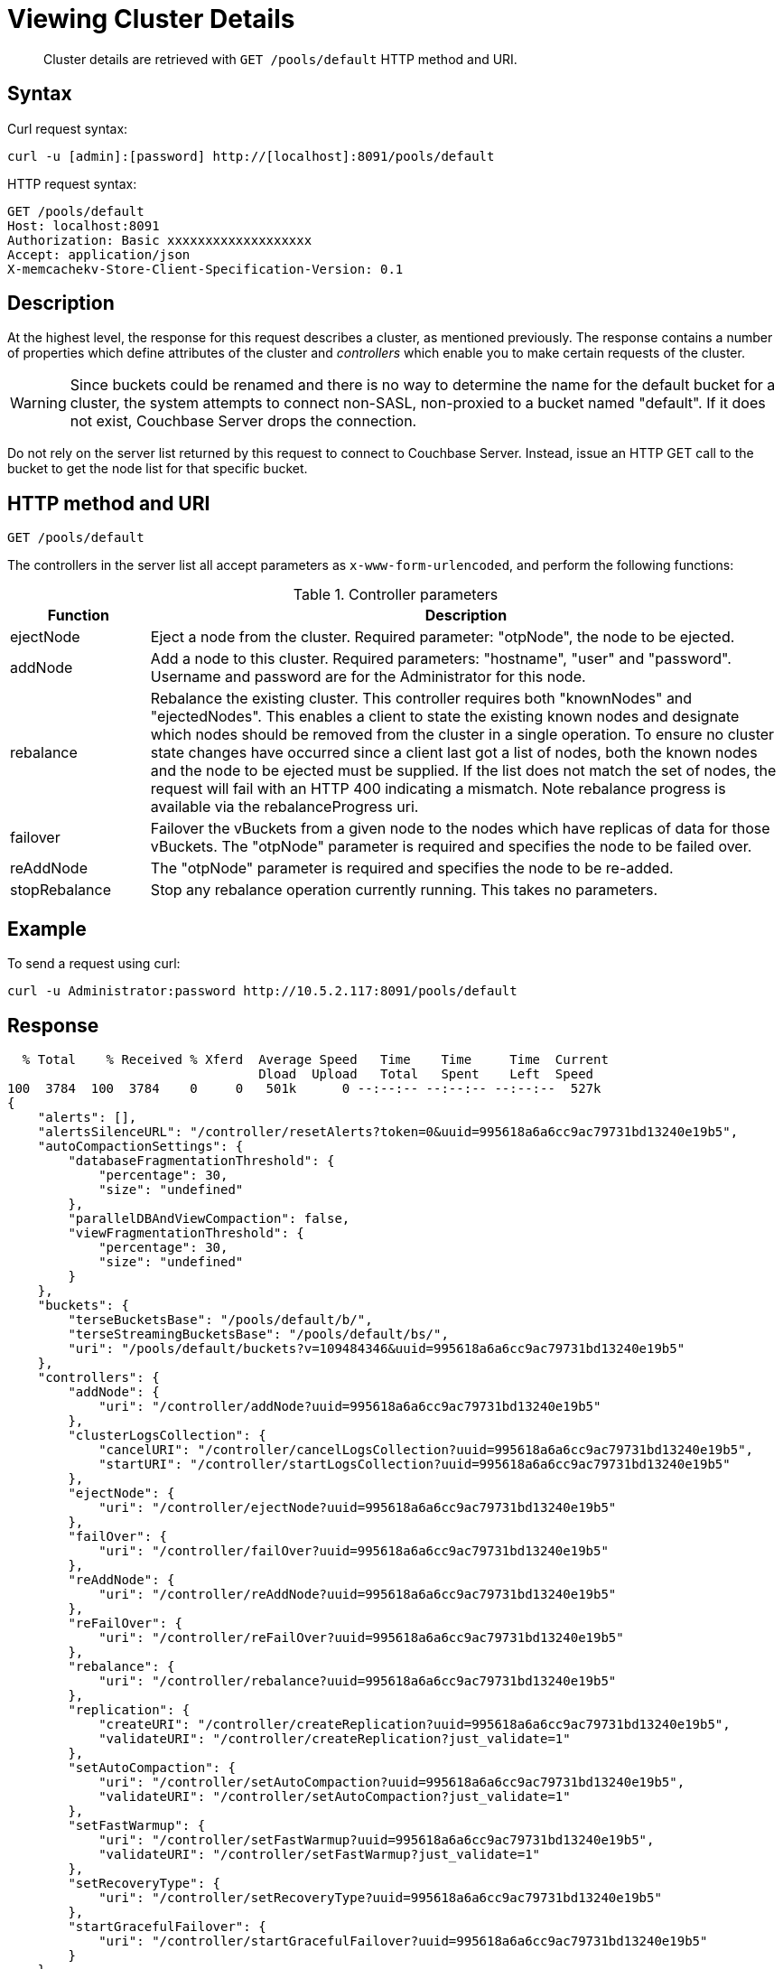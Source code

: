 = Viewing Cluster Details
:page-type: reference

[abstract]
Cluster details are retrieved with `GET /pools/default` HTTP method and URI.

== Syntax

Curl request syntax:

----
curl -u [admin]:[password] http://[localhost]:8091/pools/default
----

HTTP request syntax:

----
GET /pools/default
Host: localhost:8091
Authorization: Basic xxxxxxxxxxxxxxxxxxx
Accept: application/json
X-memcachekv-Store-Client-Specification-Version: 0.1
----

== Description

At the highest level, the response for this request describes a cluster, as mentioned previously.
The response contains a number of properties which define attributes of the cluster and _controllers_ which enable you to make certain requests of the cluster.

WARNING: Since buckets could be renamed and there is no way to determine the name for the default bucket for a cluster, the system attempts to connect non-SASL, non-proxied to a bucket named "default".
If it does not exist, Couchbase Server drops the connection.

Do not rely on the server list returned by this request to connect to Couchbase Server.
Instead, issue an HTTP GET call to the bucket to get the node list for that specific bucket.

== HTTP method and URI

----
GET /pools/default
----

The controllers in the server list all accept parameters as `x-www-form-urlencoded`, and perform the following functions:

.Controller parameters
[cols="20,91"]
|===
| Function | Description

| ejectNode
| Eject a node from the cluster.
Required parameter: "otpNode", the node to be ejected.

| addNode
| Add a node to this cluster.
Required parameters: "hostname", "user" and "password".
Username and password are for the Administrator for this node.

| rebalance
| Rebalance the existing cluster.
This controller requires both "knownNodes" and "ejectedNodes".
This enables a client to state the existing known nodes and designate which nodes should be removed from the cluster in a single operation.
To ensure no cluster state changes have occurred since a client last got a list of nodes, both the known nodes and the node to be ejected must be supplied.
If the list does not match the set of nodes, the request will fail with an HTTP 400 indicating a mismatch.
Note rebalance progress is available via the rebalanceProgress uri.

| failover
| Failover the vBuckets from a given node to the nodes which have replicas of data for those vBuckets.
The "otpNode" parameter is required and specifies the node to be failed over.

| reAddNode
| The "otpNode" parameter is required and specifies the node to be re-added.

| stopRebalance
| Stop any rebalance operation currently running.
This takes no parameters.
|===

== Example

To send a request using curl:

----
curl -u Administrator:password http://10.5.2.117:8091/pools/default
----

== Response

----
  % Total    % Received % Xferd  Average Speed   Time    Time     Time  Current
                                 Dload  Upload   Total   Spent    Left  Speed
100  3784  100  3784    0     0   501k      0 --:--:-- --:--:-- --:--:--  527k
{
    "alerts": [],
    "alertsSilenceURL": "/controller/resetAlerts?token=0&uuid=995618a6a6cc9ac79731bd13240e19b5",
    "autoCompactionSettings": {
        "databaseFragmentationThreshold": {
            "percentage": 30,
            "size": "undefined"
        },
        "parallelDBAndViewCompaction": false,
        "viewFragmentationThreshold": {
            "percentage": 30,
            "size": "undefined"
        }
    },
    "buckets": {
        "terseBucketsBase": "/pools/default/b/",
        "terseStreamingBucketsBase": "/pools/default/bs/",
        "uri": "/pools/default/buckets?v=109484346&uuid=995618a6a6cc9ac79731bd13240e19b5"
    },
    "controllers": {
        "addNode": {
            "uri": "/controller/addNode?uuid=995618a6a6cc9ac79731bd13240e19b5"
        },
        "clusterLogsCollection": {
            "cancelURI": "/controller/cancelLogsCollection?uuid=995618a6a6cc9ac79731bd13240e19b5",
            "startURI": "/controller/startLogsCollection?uuid=995618a6a6cc9ac79731bd13240e19b5"
        },
        "ejectNode": {
            "uri": "/controller/ejectNode?uuid=995618a6a6cc9ac79731bd13240e19b5"
        },
        "failOver": {
            "uri": "/controller/failOver?uuid=995618a6a6cc9ac79731bd13240e19b5"
        },
        "reAddNode": {
            "uri": "/controller/reAddNode?uuid=995618a6a6cc9ac79731bd13240e19b5"
        },
        "reFailOver": {
            "uri": "/controller/reFailOver?uuid=995618a6a6cc9ac79731bd13240e19b5"
        },
        "rebalance": {
            "uri": "/controller/rebalance?uuid=995618a6a6cc9ac79731bd13240e19b5"
        },
        "replication": {
            "createURI": "/controller/createReplication?uuid=995618a6a6cc9ac79731bd13240e19b5",
            "validateURI": "/controller/createReplication?just_validate=1"
        },
        "setAutoCompaction": {
            "uri": "/controller/setAutoCompaction?uuid=995618a6a6cc9ac79731bd13240e19b5",
            "validateURI": "/controller/setAutoCompaction?just_validate=1"
        },
        "setFastWarmup": {
            "uri": "/controller/setFastWarmup?uuid=995618a6a6cc9ac79731bd13240e19b5",
            "validateURI": "/controller/setFastWarmup?just_validate=1"
        },
        "setRecoveryType": {
            "uri": "/controller/setRecoveryType?uuid=995618a6a6cc9ac79731bd13240e19b5"
        },
        "startGracefulFailover": {
            "uri": "/controller/startGracefulFailover?uuid=995618a6a6cc9ac79731bd13240e19b5"
        }
    },
    "counters": {},
    "fastWarmupSettings": {
        "fastWarmupEnabled": true,
        "minItemsThreshold": 10,
        "minMemoryThreshold": 10
    },
    "maxBucketCount": 10,
    "name": "default",
    "nodeStatusesUri": "/nodeStatuses",
    "nodes": [
        {
            "clusterCompatibility": 196608,
            "clusterMembership": "active",
            "couchApiBase": "http://10.5.2.117:8092/",
            "hostname": "10.5.2.117:8091",
            "interestingStats": {
                "cmd_get": 0,
                "couch_docs_actual_disk_size": 34907796,
                "couch_docs_data_size": 33648640,
                "couch_views_actual_disk_size": 0,
                "couch_views_data_size": 0,
                "curr_items": 0,
                "curr_items_tot": 0,
                "ep_bg_fetched": 0,
                "get_hits": 0,
                "mem_used": 66961824,
                "ops": 0,
                "vb_replica_curr_items": 0
            },
            "mcdMemoryAllocated": 3159,
            "mcdMemoryReserved": 3159,
            "memoryFree": 2939863040,
            "memoryTotal": 4140740608,
            "os": "x86_64-unknown-linux-gnu",
            "otpCookie": "cjcmfayctwcdgpbk",
            "otpNode": "ns_1@10.5.2.117",
            "ports": {
                "direct": 11210,
                "httpsCAPI": 18092,
                "httpsMgmt": 18091,
                "proxy": 11211,
                "sslProxy": 11214
            },
            "recoveryType": "none",
            "status": "healthy",
            "systemStats": {
                "cpu_utilization_rate": 1.256281407035176,
                "mem_free": 2939863040,
                "mem_total": 4140740608,
                "swap_total": 6140452864,
                "swap_used": 0
            },
            "thisNode": true,
            "uptime": "1815879",
            "version": "3.0.0-1209-rel-enterprise"
        }
    ],
    "rebalanceProgressUri": "/pools/default/rebalanceProgress",
    "rebalanceStatus": "none",
    "remoteClusters": {
        "uri": "/pools/default/remoteClusters?uuid=995618a6a6cc9ac79731bd13240e19b5",
        "validateURI": "/pools/default/remoteClusters?just_validate=1"
    },
    "serverGroupsUri": "/pools/default/serverGroups?v=122320066",
    "stopRebalanceUri": "/controller/stopRebalance?uuid=995618a6a6cc9ac79731bd13240e19b5",
    "storageTotals": {
        "hdd": {
            "free": 46188516230,
            "quotaTotal": 56327458816,
            "total": 56327458816,
            "used": 10138942586,
            "usedByData": 34907796
        },
        "ram": {
            "quotaTotal": 536870912,
            "quotaTotalPerNode": 536870912,
            "quotaUsed": 536870912,
            "quotaUsedPerNode": 536870912,
            "total": 4140740608,
            "used": 3895349248,
            "usedByData": 66961824
        }
    },
    "tasks": {
        "uri": "/pools/default/tasks?v=67144358"
    },
    "visualSettingsUri": "/internalSettings/visual?v=7111573"
}
----
